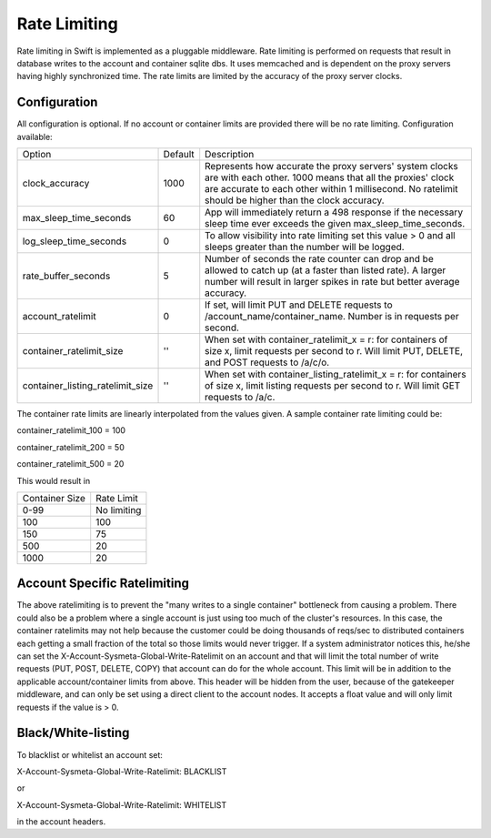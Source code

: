 .. _ratelimit:

=============
Rate Limiting
=============

Rate limiting in Swift is implemented as a pluggable middleware.  Rate
limiting is performed on requests that result in database writes to the
account and container sqlite dbs.  It uses memcached and is dependent on
the proxy servers having highly synchronized time.  The rate limits are
limited by the accuracy of the proxy server clocks.

--------------
Configuration
--------------

All configuration is optional.  If no account or container limits are provided
there will be no rate limiting.  Configuration available:

================================ ======= ======================================
Option                           Default Description
-------------------------------- ------- --------------------------------------
clock_accuracy                   1000    Represents how accurate the proxy
                                         servers' system clocks are with each
                                         other. 1000 means that all the
                                         proxies' clock are accurate to each
                                         other within 1 millisecond. No
                                         ratelimit should be higher than the
                                         clock accuracy.
max_sleep_time_seconds           60      App will immediately return a 498
                                         response if the necessary sleep time
                                         ever exceeds the given
                                         max_sleep_time_seconds.
log_sleep_time_seconds           0       To allow visibility into rate limiting
                                         set this value > 0 and all sleeps
                                         greater than the number will be
                                         logged.
rate_buffer_seconds              5       Number of seconds the rate counter can
                                         drop and be allowed to catch up (at a
                                         faster than listed rate). A larger
                                         number will result in larger spikes in
                                         rate but better average accuracy.
account_ratelimit                0       If set, will limit PUT and DELETE
                                         requests to
                                         /account_name/container_name. Number
                                         is in requests per second.
container_ratelimit_size         ''      When set with container_ratelimit_x =
                                         r: for containers of size x, limit
                                         requests per second to r. Will limit
                                         PUT, DELETE, and POST requests to
                                         /a/c/o.
container_listing_ratelimit_size ''      When set with
                                         container_listing_ratelimit_x = r: for
                                         containers of size x, limit listing
                                         requests per second to r. Will limit
                                         GET requests to /a/c.
================================ ======= ======================================

The container rate limits are linearly interpolated from the values given.  A
sample container rate limiting could be:

container_ratelimit_100 = 100

container_ratelimit_200 = 50

container_ratelimit_500 = 20

This would result in

================    ============
Container Size      Rate Limit
----------------    ------------
0-99                No limiting
100                 100
150                 75
500                 20
1000                20
================    ============


-----------------------------
Account Specific Ratelimiting
-----------------------------


The above ratelimiting is to prevent the "many writes to a single container"
bottleneck from causing a problem. There could also be a problem where a single
account is just using too much of the cluster's resources.  In this case, the
container ratelimits may not help because the customer could be doing thousands
of reqs/sec to distributed containers each getting a small fraction of the
total so those limits would never trigger. If a system administrator notices
this, he/she can set the X-Account-Sysmeta-Global-Write-Ratelimit on an account
and that will limit the total number of write requests (PUT, POST, DELETE,
COPY) that account can do for the whole account. This limit will be in addition
to the applicable account/container limits from above. This header will be
hidden from the user, because of the gatekeeper middleware, and can only be set
using a direct client to the account nodes. It accepts a float value and will
only limit requests if the value is > 0.

-------------------
Black/White-listing
-------------------

To blacklist or whitelist an account set:

X-Account-Sysmeta-Global-Write-Ratelimit: BLACKLIST

or

X-Account-Sysmeta-Global-Write-Ratelimit: WHITELIST

in the account headers.
